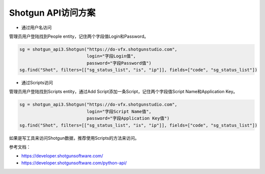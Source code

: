 =============================
Shotgun API访问方案
=============================

- 通过用户名访问

管理员用户登陆找到People entity，记住两个字段值Login和Password。

.. code-block:: python

    sg = shotgun_api3.Shotgun("https://do-vfx.shotgunstudio.com",
                              login="字段Login值",
                              password="字段Password值")
    sg.find("Shot", filters=[["sg_status_list", "is", "ip"]], fields=["code", "sg_status_list"])

- 通过Scripts访问

管理员用户登陆找到Scripts entity，通过Add Script添加一条Script，记住两个字段值Script Name和Application Key。

.. code-block:: python

    sg = shotgun_api3.Shotgun("https://do-vfx.shotgunstudio.com",
                              login="字段Script Name值",
                              password="字段Application Key值")
    sg.find("Shot", filters=[["sg_status_list", "is", "ip"]], fields=["code", "sg_status_list"])

如果是写工具来访问Shotgun数据，推荐使用Scripts的方法来访问。

参考文档：

- https://developer.shotgunsoftware.com/
- https://developer.shotgunsoftware.com/python-api/
